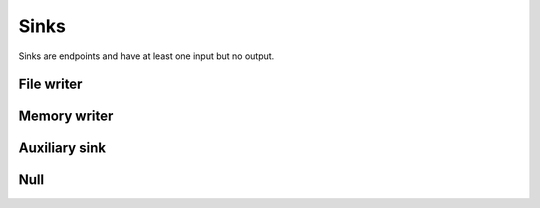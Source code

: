 =====
Sinks
=====

Sinks are endpoints and have at least one input but no output.


File writer
===========

.. gobj:class:: write

    Writes input data to the file system. Support for writing depends on compile
    support, however raw (`.raw`) files can always be written. TIFF (`.tif` and
    `.tiff`), HDF5 (`.h5`) and JPEG (`.jpg` and `.jpeg`) might be supported
    additionally.

    .. gobj:prop:: filename:string

        Format string specifying the location and filename pattern of the
        written data. It must contain at most *one* integer format specifier
        that denotes the current index of a series. For example,
        ``"data-%03i.tif"`` produces ``data-001.tif``, ``data-002.tif`` and so
        on. If no specifier is given, the data is written preferably to a single
        file (i.e. multi-tiff, HDF5 data set). If no filename is given the data
        is written as-is to stdout.

    .. gobj:prop:: append:boolean

        Append rather than overwrite if ``TRUE``.

    .. gobj:prop:: bits:uint

        Number of bits to store the data if applicable to the file format.
        Possible values are 8 and 16 which are saved as integer types and 32 bit
        float. By default, the minimum and maximum for scaling is determined
        automatically, however depending on the use case you should override
        this with the ``minimum`` and ``maximum`` properties.

    .. gobj:prop:: minimum:float

        This value will represent zero for discrete bit depths, i.e. 8 and 16
        bit.

    .. gobj:prop:: minimum:float

        This value will represent the largest possible value for discrete bit
        depths, i.e. 8 and 16 bit.

    For JPEG files the following property applies:

    .. gobj:prop:: quality:uint

        JPEG quality value between 0 and 100. Higher values correspond to higher
        quality and larger file sizes.


Memory writer
=============

.. gobj:class:: memory-out

    Writes input to a given memory location. Unlike input and output tasks this
    can be used to interface with other code more directly, e.g. to write into a
    NumPy buffer::

        from gi.repository import Ufo
        import numpy as np
        import tifffile

        ref = tifffile.imread('data.tif')
        a = np.zeros_like(ref)

        pm = Ufo.PluginManager()
        g = Ufo.TaskGraph()
        sched = Ufo.Scheduler()
        read = pm.get_task('read')
        out = pm.get_task('memory-out')

        read.props.path = 'data.tif'
        out.props.pointer = a.__array_interface__['data'][0]
        out.props.max_size = ref.nbytes

        g.connect_nodes(read, out)
        sched.run(g)

        assert np.sum(a - ref) == 0.0

    .. gobj:prop:: pointer:ulong

        Pointer to pre-allocated memory.

    .. gobj:prop:: max-size:ulong

        Size of the pre-allocated memory area in bytes. Data is written up to
        that point only.


Auxiliary sink
==============

Null
====

.. gobj:class:: null

    Eats input and discards it.

    .. gobj:prop:: download:boolean

        If *TRUE* force final data transfer from device to host if necessary.

    .. gobj:prop:: finish:boolean

        Call finish on the associated command queue.

    .. gobj:prop:: durations:boolean

        Print durations computed from timestamps on ``stderr``.
